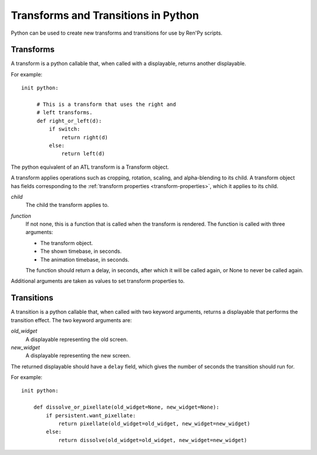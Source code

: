 ====================================
Transforms and Transitions in Python
====================================

Python can be used to create new transforms and transitions for use by
Ren'Py scripts.

Transforms
----------

A transform is a python callable that, when called with a displayable,
returns another displayable.

For example::

    init python:

         # This is a transform that uses the right and
         # left transforms.
         def right_or_left(d):
             if switch:
                 return right(d)
             else:
                 return left(d)

The python equivalent of an ATL transform is a Transform object.

.. class:: Transform(child=None, function=None, **properties)
    
    A transform applies operations such as cropping, rotation, scaling, and
    alpha-blending to its child. A transform object has fields corresponding 
    to the :ref:`transform properties <transform-properties>`, which it applies
    to its child.
    
    `child`
        The child the transform applies to.
        
    `function`
        If not none, this is a function that is called when the transform
        is rendered. The function is called with three arguments:
        
        * The transform object.
        * The shown timebase, in seconds.
        * The animation timebase, in seconds.
      
        The function should return a delay, in seconds, after which it will
        be called again, or None to never be called again.
        
    Additional arguments are taken as values to set transform properties to.
    
    .. attribute:: hide_request
    
        This is set to true when the function is caled, to indicate that the
        transform is being hidden.
        
    .. attribute:: hide_response

        If hide request is true, this can be set to false to prevent the 
        transform from being hidden.

    .. method:: set_child(child)
    
        Call this method with a new `child` to change the child of
        this transform.

    .. method:: update()
    
        This should be called when a transform property field is
        updated outside of the callback method, to ensure that the
        change takes effect.

        
                 
Transitions
-----------

A transition is a python callable that, when called with two keyword
arguments, returns a displayable that performs the transition effect.
The two keyword arguments are:

`old_widget`
    A displayable representing the old screen.

`new_widget`
    A displayable representing the new screen.

The returned displayable should have a ``delay`` field, which gives
the number of seconds the transition should run for.

For example::

    init python:

        def dissolve_or_pixellate(old_widget=None, new_widget=None):
            if persistent.want_pixellate:
                return pixellate(old_widget=old_widget, new_widget=new_widget)
            else:
                return dissolve(old_widget=old_widget, new_widget=new_widget)

            
       
